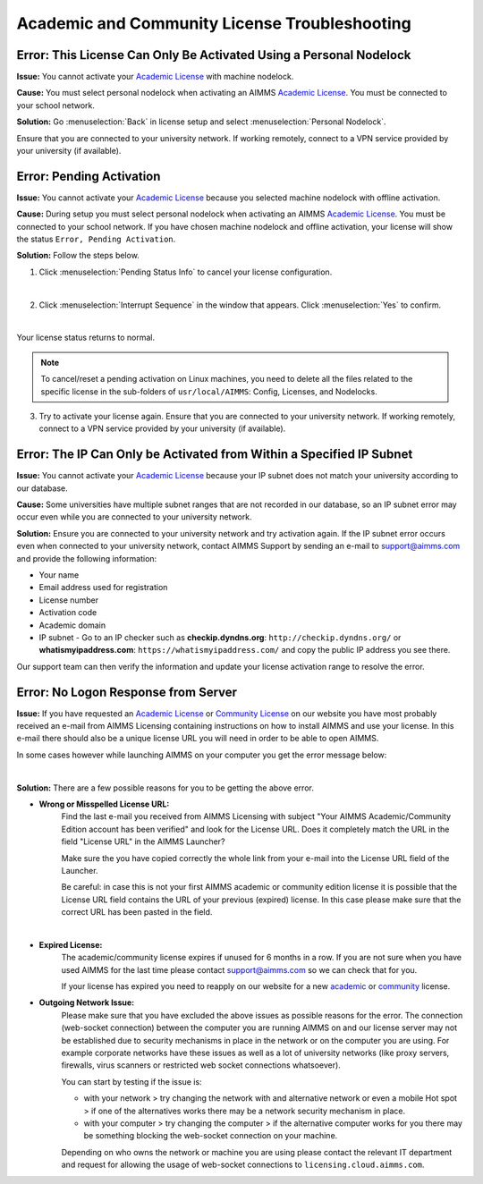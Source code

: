 Academic and Community License Troubleshooting
###################################################

.. meta::
   :keywords: license, error, nodelock, activation, ip, subnet
   :description: Resolving AIMMS license issues regarding personal nodelock, pending activation, and IP subnet.

Error: This License Can Only Be Activated Using a Personal Nodelock
--------------------------------------------------------------------

**Issue:** You cannot activate your `Academic License <https://licensing.cloud.aimms.com/license/academic.htm>`_ with machine nodelock.  

**Cause:** You must select personal nodelock when activating an AIMMS `Academic License <https://licensing.cloud.aimms.com/license/academic.htm>`_. You must be connected to your school network.

**Solution:** Go :menuselection:`Back` in license setup and select :menuselection:`Personal Nodelock`. 

Ensure that you are connected to your university network. If working remotely, connect to a VPN service provided by your university (if available).

Error: Pending Activation
---------------------------

**Issue:** You cannot activate your `Academic License <https://licensing.cloud.aimms.com/license/academic.htm>`_ because you selected machine nodelock with offline activation.  

**Cause:** During setup you must select personal nodelock when activating an AIMMS `Academic License <https://licensing.cloud.aimms.com/license/academic.htm>`_. You must be connected to your school network. If you have chosen machine nodelock and offline activation, your license will show the status ``Error, Pending Activation``.

**Solution:** Follow the steps below.

1. Click :menuselection:`Pending Status Info` to cancel your license configuration. 

.. image:: images/pending-status-info.png
   :align: center

|

2. Click :menuselection:`Interrupt Sequence` in the window that appears. Click :menuselection:`Yes` to confirm.

.. image:: images/interrupt-sequence.png
   :align: center

.. image:: images/confirm-interrupt-sequence.png
   :align: center

|

Your license status returns to normal.  

.. note::
    To cancel/reset a pending activation on Linux machines, you need to delete all the files related to the specific license in the sub-folders of ``usr/local/AIMMS``: Config, Licenses, and Nodelocks. 

3. Try to activate your license again. Ensure that you are connected to your university network. If working remotely, connect to a VPN service provided by your university (if available).

Error: The IP Can Only be Activated from Within a Specified IP Subnet
----------------------------------------------------------------------

**Issue:** You cannot activate your `Academic License <https://licensing.cloud.aimms.com/license/academic.htm>`_ because your IP subnet does not match your university according to our database.

**Cause:** Some universities have multiple subnet ranges that are not recorded in our database, so an IP subnet error may occur even while you are connected to your university network.

**Solution:** Ensure you are connected to your university network and try activation again. If the IP subnet error occurs even when connected to your university network, contact AIMMS Support by sending an e-mail to support@aimms.com and provide the following information:

*   Your name

*   Email address used for registration

*   License number

*   Activation code

*   Academic domain

*   IP subnet - Go to an IP checker such as **checkip.dyndns.org**: ``http://checkip.dyndns.org/`` or **whatismyipaddress.com**: ``https://whatismyipaddress.com/`` and copy the public IP address you see there.

Our support team can then verify the information and update your license activation range to resolve the error.

Error: No Logon Response from Server
--------------------------------------------
**Issue:** If you have requested an  `Academic License <https://licensing.cloud.aimms.com/license/academic.htm>`_ or `Community License <https://licensing.cloud.aimms.com/license/community.htm?utm_source=website&utm_medium=footer>`_ on our website you have most probably 
received an e-mail from AIMMS Licensing containing instructions on how to install AIMMS and use your license. In this e-mail there should also be a unique license URL you will need in order to be able to open AIMMS.  

In some cases however while launching AIMMS on your computer you get the error message below:

.. image:: images/no-connection-error-message.png
    :align: center

|

**Solution:** There are a few possible reasons for you to be getting the above error.

* **Wrong or Misspelled License URL:** 
   Find the last e-mail you received from AIMMS Licensing with subject "Your AIMMS Academic/Community Edition account has been verified" and look for the License URL. Does it completely match the URL in the field "License URL" in the AIMMS Launcher? 
   
   Make sure the you have copied correctly the whole link from your e-mail into the License URL field of the Launcher. 
   
   Be careful: in case this is not your first AIMMS academic or community edition license it is possible that the License URL field contains the URL of your previous (expired) license. 
   In this case please make sure that the correct URL has been pasted in the field.  

.. image:: images/URL-misspelled.png
    :align: center

|

* **Expired License:** 
   The academic/community license expires if unused for 6 months in a row. If you are not sure when you have used AIMMS for the last time please contact support@aimms.com so we can check that for you. 
   
   If your license has expired you need to reapply on our website for a new `academic <https://licensing.cloud.aimms.com/license/academic.htm>`_ or `community <https://licensing.cloud.aimms.com/license/community.htm?utm_source=website&utm_medium=footer>`_ license.

* **Outgoing Network Issue:** 
   Please make sure that you have excluded the above issues as possible reasons for the error. 
   The connection (web-socket connection) between the computer you are running AIMMS on and our license server may not be established 
   due to security mechanisms in place in the network or on the computer you are using. 
   For example corporate networks have these issues as well as a lot of university networks (like proxy servers, firewalls, virus scanners or restricted web socket connections whatsoever). 

   You can start by testing if the issue is: 

   * with your network > try changing the network with and alternative network or even a mobile Hot spot > if one of the alternatives works there may be a network security mechanism in place.
   * with your computer > try changing the computer > if the alternative computer works for you there may be something blocking the web-socket connection on your machine.

   Depending on who owns the network or machine you are using please contact the relevant IT department and request for allowing the usage of web-socket connections to ``licensing.cloud.aimms.com``.